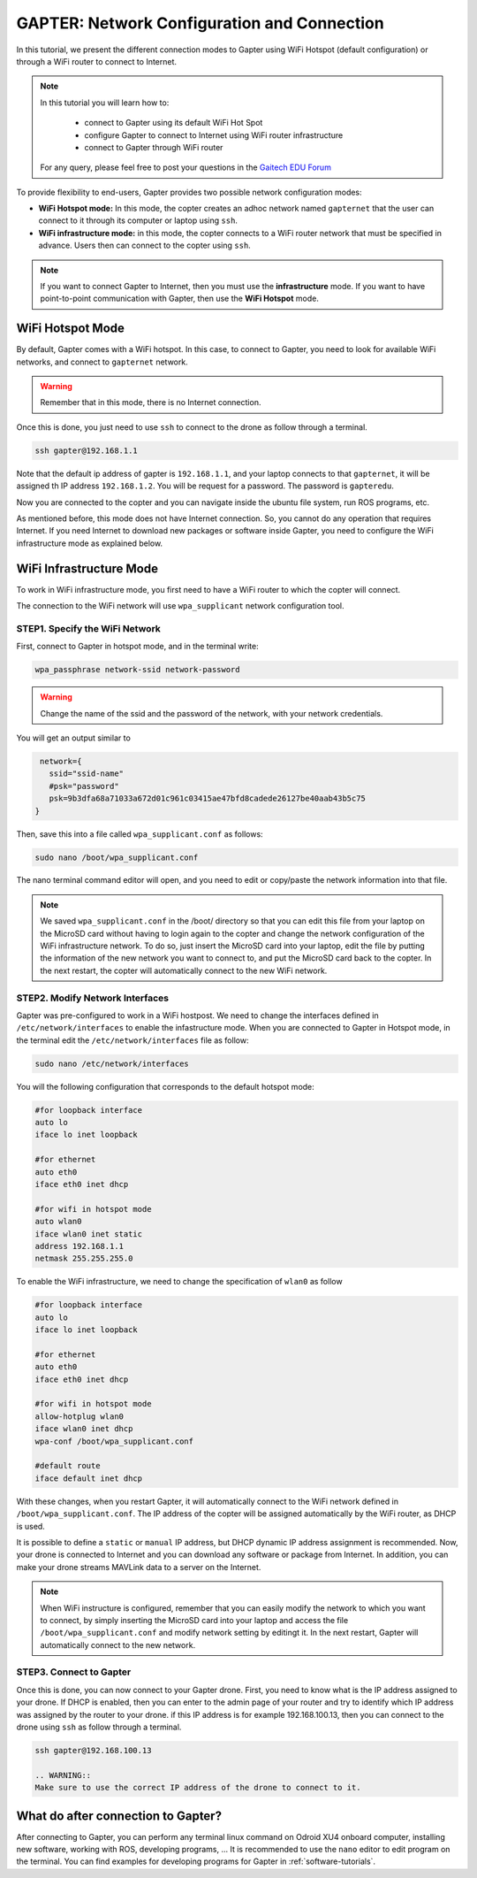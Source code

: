 
.. _network-configuration:

============================================
GAPTER: Network Configuration and Connection
============================================

In this tutorial, we present the different connection modes to Gapter using WiFi Hotspot (default configuration) or through a WiFi router to connect to Internet. 


.. NOTE::

   In this tutorial you will learn how to:

      * connect to Gapter using its default WiFi Hot Spot
      * configure Gapter to connect to Internet using WiFi router infrastructure
      * connect to Gapter through WiFi router
   
   For any query, please feel free to post your questions in the `Gaitech EDU Forum <http://forum.gaitech.hk/>`_


To provide flexibility to end-users, Gapter provides two possible network configuration modes:

* **WiFi Hotspot mode:** In this mode, the copter creates an adhoc network named ``gapternet`` that the user can connect to it through its computer or laptop using ``ssh``.
* **WiFi infrastructure mode:** in this mode, the copter connects to a WiFi router network that must be specified in advance. Users then can connect to the copter using ``ssh``.

.. NOTE::
    If you want to connect Gapter to Internet, then you must use the **infrastructure** mode. 
    If you want to have point-to-point communication with Gapter, then use the **WiFi Hotspot** mode. 



WiFi Hotspot Mode
=================
By default, Gapter comes with a WiFi hotspot. 
In this case, to connect to Gapter, you need to look for available WiFi networks, and connect to ``gapternet`` network.

.. WARNING::
    Remember that in this mode, there is no Internet connection.  

Once this is done, you just need to use ``ssh`` to connect to the drone as follow through a terminal.

.. code-block:: bash
   
   ssh gapter@192.168.1.1

Note that the default ip address of gapter is ``192.168.1.1``, and your laptop connects to that ``gapternet``, 
it will be assigned th IP address ``192.168.1.2``.
You will be request for a password. The password is ``gapteredu``. 

Now you are connected to the copter and you can navigate inside the ubuntu file system, run ROS programs, etc. 

As mentioned before, this mode does not have Internet connection. So, you cannot do any operation that requires Internet. 
If you need Internet to download new packages or software inside Gapter, you need to configure the WiFi infrastructure mode as explained below. 

WiFi Infrastructure Mode
========================

To work in WiFi infrastructure mode, you first need to have a WiFi router to which the copter will connect. 

The connection to the WiFi network will use ``wpa_supplicant`` network configuration tool. 

STEP1. Specify the WiFi Network
_______________________________

First, connect to Gapter in hotspot mode, and in the terminal write:

.. code-block:: bash
   
   wpa_passphrase network-ssid network-password

.. WARNING::
   Change the name of the ssid and the password of the network, with your network credentials. 

You will get an output similar to

.. code-block:: bash
    
    network={
      ssid="ssid-name"
      #psk="password"
      psk=9b3dfa68a71033a672d01c961c03415ae47bfd8cadede26127be40aab43b5c75
   } 
   
Then, save this into a file called ``wpa_supplicant.conf`` as follows:

.. code-block:: bash
   
   sudo nano /boot/wpa_supplicant.conf 
   
The nano terminal command editor will open, and you need to edit or copy/paste the network information into that file. 

.. NOTE::
   We saved  ``wpa_supplicant.conf`` in the /boot/ directory so that you can edit this file from your laptop on the MicroSD card without having to login again to the copter and change the network configuration of the WiFi infrastructure network.
   To do so, just insert the MicroSD card into your laptop, edit the file by putting the information of the new network you want to connect to, and put the MicroSD card back to the copter. 
   In the next restart, the copter will automatically connect to the new WiFi network.
   
STEP2. Modify Network Interfaces
________________________________

Gapter was pre-configured to work in a WiFi hostpost. We need to change the interfaces defined in ``/etc/network/interfaces`` to enable the infastructure mode. 
When you are connected to Gapter in Hotspot mode, in the terminal edit the ``/etc/network/interfaces`` file as follow:

.. code-block:: bash
   
   sudo nano /etc/network/interfaces
   
You will the following configuration that corresponds to the default hotspot mode:

.. code-block:: bash
   
   #for loopback interface
   auto lo 
   iface lo inet loopback
   
   #for ethernet
   auto eth0 
   iface eth0 inet dhcp
    
   #for wifi in hotspot mode
   auto wlan0
   iface wlan0 inet static
   address 192.168.1.1
   netmask 255.255.255.0
   
To enable the WiFi infrastructure, we need to change the specification of ``wlan0`` as follow

.. code-block:: bash
   
   #for loopback interface
   auto lo 
   iface lo inet loopback
   
   #for ethernet
   auto eth0 
   iface eth0 inet dhcp
   
   #for wifi in hotspot mode
   allow-hotplug wlan0
   iface wlan0 inet dhcp
   wpa-conf /boot/wpa_supplicant.conf
   
   #default route
   iface default inet dhcp

With these changes, when you restart Gapter, it will automatically connect to the WiFi network defined in ``/boot/wpa_supplicant.conf``.
The IP address of the copter will be assigned automatically by the WiFi router, as DHCP is used.

It is possible to define a ``static`` or ``manual`` IP address, but DHCP dynamic IP address assignment is recommended.  
Now, your drone is connected to Internet and you can download any software or package from Internet. 
In addition, you can make your drone streams MAVLink data to a server on the Internet. 

.. NOTE::
   When WiFi instructure is configured, remember that you can easily modify the network to which you want to connect, by simply
   inserting the MicroSD card into your laptop and access the file ``/boot/wpa_supplicant.conf`` and modify network setting by editingt it.
   In the next restart, Gapter will automatically connect to the new network.
 

STEP3. Connect to Gapter
________________________

Once this is done, you can now connect to your Gapter drone.
First, you need to know what is the IP address assigned to your drone. If DHCP is enabled, then you can enter to the admin page of your router and try to identify which IP address was assigned by the router to your drone.
if this IP address is for example 192.168.100.13, then you can connect to the drone using ``ssh`` as follow through a terminal.

.. code-block:: bash
   
   ssh gapter@192.168.100.13
   
   .. WARNING::
   Make sure to use the correct IP address of the drone to connect to it. 
   

What do after connection to Gapter?
===================================

After connecting to Gapter, you can perform any terminal linux command on Odroid XU4 onboard computer, installing new software, working with ROS, developing programs, ...
It is recommended to use the ``nano`` editor to edit program on the terminal. 
You can find examples for developing programs for Gapter in :ref:`software-tutorials`.




 
